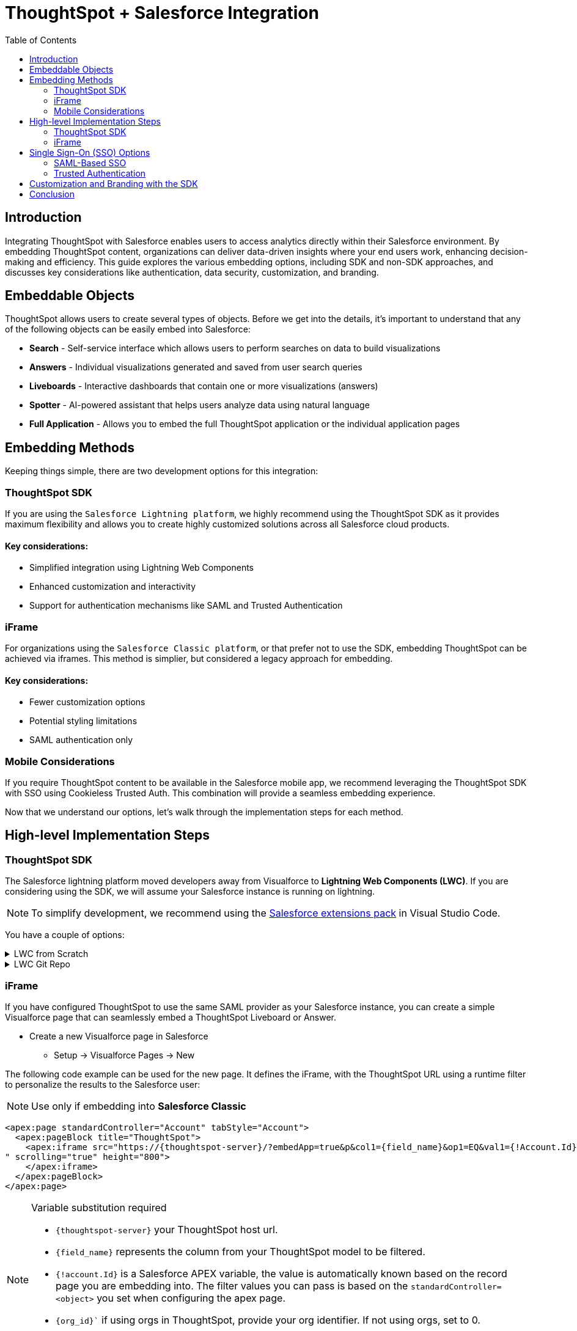 = ThoughtSpot + Salesforce Integration
:toc: true
:toclevels: 2

:page-title: Salesforce Integration
:page-pageid: sf-integration
:page-description: Methods for embedding ThoughtSpot into Salesforce cloud products

== Introduction
Integrating ThoughtSpot with Salesforce enables users to access analytics directly within their Salesforce environment. By embedding ThoughtSpot content, organizations can deliver data-driven insights where your end users work, enhancing decision-making and efficiency. This guide explores the various embedding options, including SDK and non-SDK approaches, and discusses key considerations like authentication, data security, customization, and branding.

== Embeddable Objects

ThoughtSpot allows users to create several types of objects. Before we get into the details, it's important to understand that any of the following objects can be easily embed into Salesforce:

* *Search* - Self-service interface which allows users to perform searches on data to build visualizations
* *Answers* - Individual visualizations generated and saved from user search queries
* *Liveboards* - Interactive dashboards that contain one or more visualizations (answers)
* *Spotter* - AI-powered assistant that helps users analyze data using natural language
* *Full Application* - Allows you to embed the full ThoughtSpot application or the individual application pages

== Embedding Methods
Keeping things simple, there are two development options for this integration:

=== ThoughtSpot SDK
If you are using the `Salesforce Lightning platform`, we highly recommend using the ThoughtSpot SDK as it provides maximum flexibility and allows you to create highly customized solutions across all Salesforce cloud products. 

==== Key considerations:

* Simplified integration using Lightning Web Components
* Enhanced customization and interactivity
* Support for authentication mechanisms like SAML and Trusted Authentication

=== iFrame
For organizations using the `Salesforce Classic platform`, or that prefer not to use the SDK, embedding ThoughtSpot can be achieved via iframes. This method is simplier, but considered a legacy approach for embedding.

==== Key considerations:

* Fewer customization options
* Potential styling limitations
* SAML authentication only

=== Mobile Considerations
If you require ThoughtSpot content to be available in the Salesforce mobile app, we recommend leveraging the ThoughtSpot SDK with SSO using Cookieless Trusted Auth.  This combination will provide a seamless embedding experience.

Now that we understand our options, let's walk through the implementation steps for each method.

== High-level Implementation Steps

=== ThoughtSpot SDK
The Salesforce lightning platform moved developers away from Visualforce to *Lightning Web Components (LWC)*. If you are considering using the SDK, we will assume your Salesforce instance is running on lightning.

NOTE: To simplify development, we recommend using the link:https://marketplace.visualstudio.com/items?itemName=salesforce.salesforcedx-vscode[Salesforce extensions pack] in Visual Studio Code.

You have a couple of options:


[%collapsible]
.LWC from Scratch
====
NOTE: This guide does not cover LWC development. We will assume you have experience developing in Salesforce.  If not, no worries, we have engineers who can help.  Contact your ThoughtSpot sales representitve for details.

Any LWC you develop in Salesforce will contain an html, js and meta.xml file.  Let's walk through a simple Liveboard embed component:

[source, xml]
----
<?xml version="1.0" encoding="UTF-8"?>
<LightningComponentBundle xmlns="http://soap.sforce.com/2006/04/metadata">
    <apiVersion>63.0</apiVersion>
    <isExposed>true</isExposed>
    <masterLabel>ThoughtSpot Embed Template</masterLabel>
    <targets>
        <target>lightning__AppPage</target>
        <target>lightning__RecordPage</target>
        <target>lightning__HomePage</target>
        <target>lightningCommunity__Page</target>
        <target>lightningCommunity__Default</target>
    </targets>
    <targetConfigs>
        <targetConfig targets="lightning__RecordPage">
            <property label="What are you embedding?" name="embedType" type="String" datasource="Liveboard, Spotter" default="Liveboard"/>
                <property
                    name="tsURL"
                    type="String"
                    label="ThoughtSpot URL"
                    required="false"
                    description="The full URL to your ThoughtSpot host"
                    default=""
                />
                <property
                    name="tsOrg"
                    type="String"
                    label="TS Org ID - leave empty if not using orgs"
                    required="false"
                    description="ThoughtSpot Organization Identifier"
                    default=""
                />
                <property
                    name="tsObjectId"
                    type="String"
                    label="Liveboard or Datasource GUID"
                    required="false"
                    description="ThoughtSpot Content GUID"
                    default=""
                />
                <property
                    name="hideLiveboardHeader"
                    type="Boolean"
                    default="false"
                    label="Hide Liveboard Header?"
                />
                <property
                    name="showLiveboardTitle"
                    type="Boolean"
                    default="false"
                    label="Show Liveboard Title?"
                />
                <property
                    name="fullHeight"
                    type="Boolean"
                    default="false"
                    label="Full Height Liveboard?"
                />
                
                <supportedFormFactors>
                    <supportedFormFactor type="Small" />
                    <supportedFormFactor type="Large" />
                </supportedFormFactors>
            </targetConfig>
            
            <targetConfig targets="lightning__AppPage,lightning__HomePage,lightningCommunity__Default">
                <property label="What to embed?" name="embedType" type="String" datasource="Liveboard, Spotter" default="Liveboard"/>

                <property
                    name="tsURL"
                    type="String"
                    label="ThoughtSpot URL"
                    required="false"
                    description="The full URL to your ThoughtSpot host"
                    default=""
                />
                <property
                    name="tsOrg"
                    type="String"
                    label="TS Org ID - leave empty if not using orgs"
                    required="false"
                    description="ThoughtSpot Organization Identifier"
                    default=""
                />
                <property
                    name="tsObjectId"
                    type="String"
                    label="Liveboard or Datasource GUID"
                    required="false"
                    description="ThoughtSpot Content GUID"
                    default=""
                />
                <property
                    name="hideLiveboardHeader"
                    type="Boolean"
                    default="false"
                    label="Hide Liveboard Header?"
                />
                <property
                    name="showLiveboardTitle"
                    type="Boolean"
                    default="false"
                    label="Show Liveboard Title?"
                />
                <property
                    name="fullHeight"
                    type="Boolean"
                    default="false"
                    label="Full Height Liveboard?"
                />
                
            </targetConfig>
        </targetConfigs>
    </LightningComponentBundle>
----

[source, html]
----
<template>
    <div class="container" data-id="myContainer"> 
        <div class="thoughtspotObject" data-id="thoughtspotObject" id="thoughtspotObject" lwc:dom="manual"></div>
    </div>
</template>
----

[source, js]
----
///////////////////////////////////////
//Prototype for TS Liveboard Embed  
//
// High-level steps:
//   : Update CCORS whitelisted domains settings in ThoughtSpot (Developer -> Security). Add your Salesforce url(s)
//   : Update CORS and CSP settings in Salesforce with your thoughtspot cluster url
//   : Upload the ThoughtSpot SDK into SF as Static Resource. Make sure name matches thoughtSpotSDK import below
//   : Set values for your ThoughtSpot username & password below.
// 
// Notes:
//   : Basic Auth used in this LWC, no SSO.
//   : Do not use in production
//
///////////////////////////////////////
import { LightningElement, api, track } from 'lwc';
import getUserInfoByEmail from '@salesforce/apex/TSForSFUtils.getUserInfoByEmail';
//import thoughtSpotSDK from '@salesforce/resourceUrl/thoughtSpotSDK';
import thoughtSpotSDK from '@salesforce/resourceUrl/tsembedSpotter1331';
import { loadScript } from 'lightning/platformResourceLoader';

export default class TsEmbedTemplate extends LightningElement {
    
    @api objectApiName; /** Object API name - automatically passed when in a record page */
    @api recordId;      /** Object record ID - automatically passed when in a record page */
    
    //track variables set in meta.xml
    @api embedType;
    @api tsObjectId;
    @api tsURL;
    @api tsOrg;
    @api hideLiveboardHeader;
    @api showLiveboardTitle;
    @api fullHeight;

    ////////////////////////////////////////////////////////////////////////////////////////////////////
    // Basic Auth testing - use your ThoughtSpot credentials
    ////////////////////////////////////////////////////////////////////////////////////////////////////
    myTestUser   = '';
    myTestPW     = '';
    ////////////////////////////////////////////////////////////////////////////////////////////////////

    async connectedCallback() {
        console.log("### Loading the ThoughtSpotSDK...");
        this.loadTSSDK();
    }

    loadTSSDK() {
        loadScript(this, thoughtSpotSDK)
            .then(() => {
                // ThoughtSpot library loaded successfully
                console.log("### SDK successfully loaded...initializing embed");
                this.initSDKEmbed();
            })
            .catch(error => {
                // Error occurred while loading the ThoughtSpot library
                this.handleError(error);
            });
    }

    async initSDKEmbed() {
        const containerDiv = this.template.querySelector(
            'div.thoughtspotObject'
        );

        try {
            this.embedInit = tsembed.init({
                thoughtSpotHost: this.tsURL,
                authType: tsembed.AuthType.Basic,
                username: this.myTestUser,
                password: this.myTestPW,
                org_id: this.tsOrg,
                customizations: {
                    style: {
                        customCSSUrl: "https://cdn.jsdelivr.net/gh/thoughtspot/custom-css-demo/css-variables.css", // location of your style sheet
                
                        // To apply overrides for your style sheet in this init, provide variable values below
                        customCSS: {
                            variables: {
                                "--ts-var-button--secondary-background": "#9da7c2",  
                                "--ts-var-button--secondary--hover-background": "#cacad5", 
                                "--ts-var-button--primary--hover-background":"#cacad5",
                                "--ts-var-button--primary-background": "#9da7c2", 
                                "ts-var-button--primary-color": "#9da7c2",

                                "--ts-var-root-background": "#b0c4df",
                                "--ts-var-viz-border-radius": "22px",
                                "--ts-var-viz-title-font-family": "Helvetica",
                                "--ts-var-viz-background": "#ffffff",
                                
                                //"--ts-var-menu-color": "#",
                                "--ts-var-menu-background": "#",
                                "--ts-var-menu--hover-background": "#c9c9c9",
                                "--ts-var-menu-font-family": "Helvetica",

                                "--ts-var-chip-border-radius": "8px",
                                "--ts-var-chip-box-shadow": false,
                                "--ts-var-chip-background": "#4fbe75",
                                "--ts-var-chip--active-color": "#CF112C",
                                "--ts-var-chip--active-background": "#57a3fd",
                                "--ts-var-chip--hover-color": "white",
                                "--ts-var-chip--hover-background": "#A4A4A3",
                                "--ts-var-chip-color": "#F9F6EE",
                            },
                        },
                    },
                    },
            });

            if( this.embedType === "Liveboard" ) {

                console.log('### Configuring ' + this.embedType + ' embed');
                console.log("### RECORD ID: ", this.recordId);
    
                this.embedObj = new tsembed.LiveboardEmbed(containerDiv, {
                    frameParams: {
                    },
                    fullHeight: this.fullHeight,
                    hideLiveboardHeader: this.hideLiveboardHeader,
                    showLiveboardTitle: this.showLiveboardTitle,
                    liveboardId: this.tsObjectId,
                });
            } 
            else if(this.embedType === "Spotter") {

                console.log('### Configuring ' + this.embedType + ' embed');

                this.embedObj = new tsembed.ConversationEmbed(containerDiv, {
                    frameParams: {
                        height: 800,
                    },
                    worksheetId: this.tsObjectId,
                });
            } else {
                console.log("###ERROR: No embed type selected in meta xml");
            }

            this.embedObj.render();

            }
            catch (error) {
                console.error('Error:', error);
            }
    }

    handleError(error) {
        console.error('Error loading TS library:', error.message || error);
    }
}
----

====

[%collapsible]
.LWC Git Repo
====
We can provide all the code needed to get you started. Contact your ThoughtSpot sales representitive for access to our Git repos.

====

=== iFrame

If you have configured ThoughtSpot to use the same SAML provider as your Salesforce instance, you can create a simple Visualforce page that can seamlessly embed a ThoughtSpot Liveboard or Answer.

* Create a new Visualforce page in Salesforce
** Setup -> Visualforce Pages -> New

The following code example can be used for the new page. It defines the iFrame, with the ThoughtSpot URL using a runtime filter to personalize the results to the Salesforce user:

NOTE: Use only if embedding into *Salesforce Classic*


[source, xml]
----
<apex:page standardController="Account" tabStyle="Account">
  <apex:pageBlock title="ThoughtSpot"> 
    <apex:iframe src="https://{thoughtspot-server}/?embedApp=true&p&col1={field_name}&op1=EQ&val1={!Account.Id}&OrgID={org_id}#/embed/viz/{liveboard_guid}
" scrolling="true" height="800">
    </apex:iframe>
  </apex:pageBlock>
</apex:page>
----

[NOTE]
.Variable substitution required
====

* `{thoughtspot-server}` your ThoughtSpot host url.
* `{field_name}` represents the column from your ThoughtSpot model to be filtered.
* `{!account.Id}` is a Salesforce APEX variable, the value is automatically known based on the record page you are embedding into. The filter values you can pass is based on the `standardController=<object>` you set when configuring the apex page.
* `{org_id}`` if using orgs in ThoughtSpot, provide your org identifier.  If not using orgs, set to 0.
* `{liveboard_guid}` your liveboard identifier.
====

== Single Sign-On (SSO) Options
Authentication is a critical component of embedding ThoughtSpot in Salesforce. The two primary options for this integration are:

=== SAML-Based SSO
* Allows users to authenticate via Salesforce’s Identity Provider (IdP).
* Provides a seamless login experience without requiring additional credentials.
* Requires ThoughtSpot to be configured as a service provider (SP).

=== Trusted Authentication
* Uses a secure token-based approach for authentication.
* Provides more control over user access and permissions.
* Ideal for embedding within customized Salesforce experiences.
* Seamless embedding within the Salesforce mobile app.

== Customization and Branding with the SDK
The ThoughtSpot SDK allows extensive customization, including:

* Styling the embedded Liveboards to match Salesforce’s look and feel.
* Implementing filters and interactive elements.
* Controlling user experience via ThoughtSpot’s developer-friendly APIs.

== Conclusion
Embedding ThoughtSpot into Salesforce enhances analytics accessibility, enabling users to gain insights without leaving their CRM. Whether using the ThoughtSpot SDK or iframe-based approaches, choosing the right authentication and embedding method is essential. By leveraging LWC and customizing ThoughtSpot’s appearance, organizations can create a seamless and powerful analytics experience within Salesforce.

